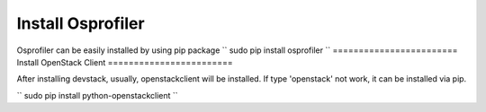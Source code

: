 ==================
Install Osprofiler
================== 

Osprofiler can be easily installed by using pip package 
``
sudo pip install osprofiler
``
========================
Install OpenStack Client
========================

After installing devstack, usually, openstackclient will be installed.
If type 'openstack' not work, it can be installed via pip.

``
sudo pip install python-openstackclient
``
